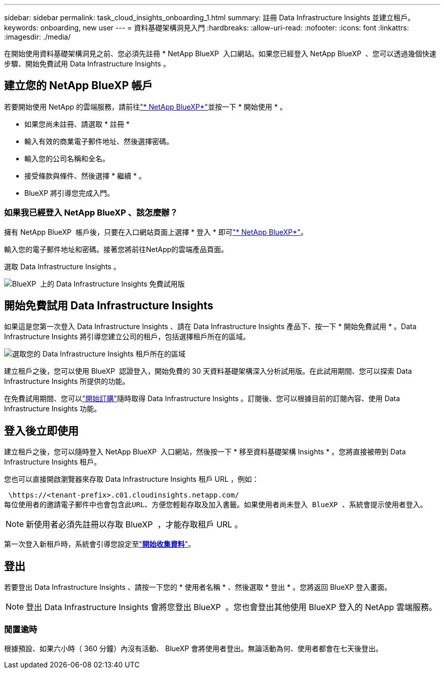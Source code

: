 ---
sidebar: sidebar 
permalink: task_cloud_insights_onboarding_1.html 
summary: 註冊 Data Infrastructure Insights 並建立租戶。 
keywords: onboarding, new user 
---
= 資料基礎架構洞見入門
:hardbreaks:
:allow-uri-read: 
:nofooter: 
:icons: font
:linkattrs: 
:imagesdir: ./media/


[role="lead"]
在開始使用資料基礎架構洞見之前、您必須先註冊 * NetApp BlueXP  入口網站。如果您已經登入 NetApp BlueXP  、您可以透過幾個快速步驟、開始免費試用 Data Infrastructure Insights 。



== 建立您的 NetApp BlueXP 帳戶

若要開始使用 NetApp 的雲端服務，請前往link:https://bluexp.netapp.com/["* NetApp BlueXP*"^]並按一下 * 開始使用 * 。

* 如果您尚未註冊、請選取 * 註冊 *
* 輸入有效的商業電子郵件地址、然後選擇密碼。
* 輸入您的公司名稱和全名。
* 接受條款與條件、然後選擇 * 繼續 * 。
* BlueXP 將引導您完成入門。




=== 如果我已經登入 NetApp BlueXP 、該怎麼辦？

擁有 NetApp BlueXP  帳戶後，只要在入口網站頁面上選擇 * 登入 * 即可link:https://bluexp.netapp.com/["* NetApp BlueXP*"^]。

輸入您的電子郵件地址和密碼。接著您將前往NetApp的雲端產品頁面。

選取 Data Infrastructure Insights 。

image:BlueXP_CloudInsights.png["BlueXP  上的 Data Infrastructure Insights 免費試用版"]



== 開始免費試用 Data Infrastructure Insights

如果這是您第一次登入 Data Infrastructure Insights 、請在 Data Infrastructure Insights 產品下、按一下 * 開始免費試用 * 。Data Infrastructure Insights 將引導您建立公司的租戶，包括選擇租戶所在的區域。

image:trial_region_selector.png["選取您的 Data Infrastructure Insights 租戶所在的區域"]

建立租戶之後，您可以使用 BlueXP  認證登入，開始免費的 30 天資料基礎架構深入分析試用版。在此試用期間、您可以探索 Data Infrastructure Insights 所提供的功能。

在免費試用期間、您可以link:concept_subscribing_to_cloud_insights.html["開始訂購"]隨時取得 Data Infrastructure Insights 。訂閱後、您可以根據目前的訂閱內容、使用 Data Infrastructure Insights 功能。



== 登入後立即使用

建立租戶之後，您可以隨時登入 NetApp BlueXP  入口網站，然後按一下 * 移至資料基礎架構 Insights * 。您將直接被帶到 Data Infrastructure Insights 租戶。

您也可以直接開啟瀏覽器來存取 Data Infrastructure Insights 租戶 URL ，例如：

 \https://<tenant-prefix>.c01.cloudinsights.netapp.com/
每位使用者的邀請電子郵件中也會包含此URL、方便您輕鬆存取及加入書籤。如果使用者尚未登入 BlueXP 、系統會提示使用者登入。


NOTE: 新使用者必須先註冊以存取 BlueXP  ，才能存取租戶 URL 。

第一次登入新租戶時，系統會引導您設定至link:task_getting_started_with_cloud_insights.html["*開始收集資料*"]。



== 登出

若要登出 Data Infrastructure Insights 、請按一下您的 * 使用者名稱 * 、然後選取 * 登出 * 。您將返回 BlueXP 登入畫面。


NOTE: 登出 Data Infrastructure Insights 會將您登出 BlueXP  。您也會登出其他使用 BlueXP 登入的 NetApp 雲端服務。



=== 閒置逾時

根據預設、如果六小時（ 360 分鐘）內沒有活動、 BlueXP 會將使用者登出。無論活動為何、使用者都會在七天後登出。
